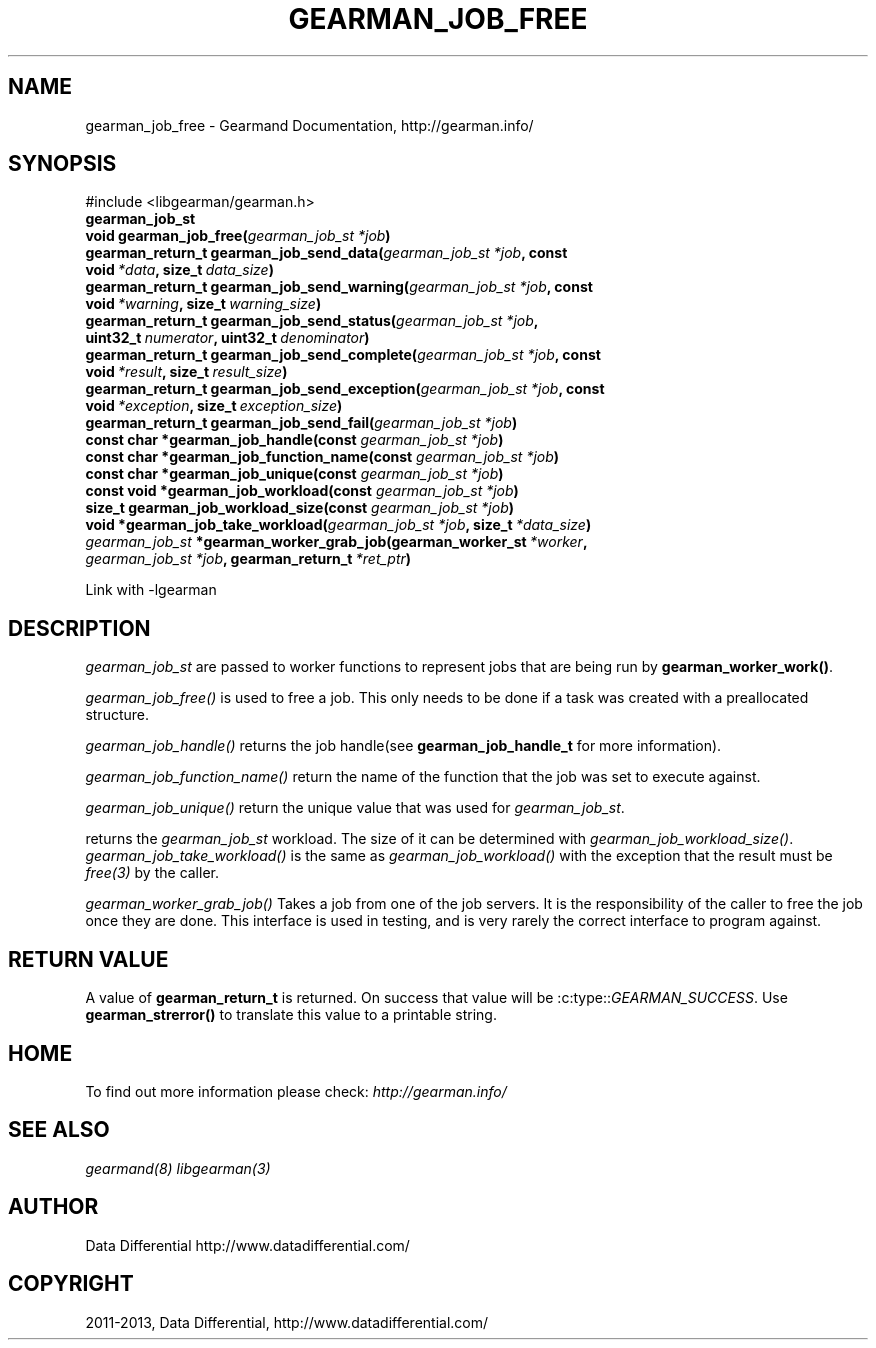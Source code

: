 .\" Man page generated from reStructuredText.
.
.TH "GEARMAN_JOB_FREE" "3" "July 29, 2013" "1.1.8" "Gearmand"
.SH NAME
gearman_job_free \- Gearmand Documentation, http://gearman.info/
.
.nr rst2man-indent-level 0
.
.de1 rstReportMargin
\\$1 \\n[an-margin]
level \\n[rst2man-indent-level]
level margin: \\n[rst2man-indent\\n[rst2man-indent-level]]
-
\\n[rst2man-indent0]
\\n[rst2man-indent1]
\\n[rst2man-indent2]
..
.de1 INDENT
.\" .rstReportMargin pre:
. RS \\$1
. nr rst2man-indent\\n[rst2man-indent-level] \\n[an-margin]
. nr rst2man-indent-level +1
.\" .rstReportMargin post:
..
.de UNINDENT
. RE
.\" indent \\n[an-margin]
.\" old: \\n[rst2man-indent\\n[rst2man-indent-level]]
.nr rst2man-indent-level -1
.\" new: \\n[rst2man-indent\\n[rst2man-indent-level]]
.in \\n[rst2man-indent\\n[rst2man-indent-level]]u
..
.
.nr rst2man-indent-level 0
.
.de1 rstReportMargin
\\$1 \\n[an-margin]
level \\n[rst2man-indent-level]
level margin: \\n[rst2man-indent\\n[rst2man-indent-level]]
-
\\n[rst2man-indent0]
\\n[rst2man-indent1]
\\n[rst2man-indent2]
..
.de1 INDENT
.\" .rstReportMargin pre:
. RS \\$1
. nr rst2man-indent\\n[rst2man-indent-level] \\n[an-margin]
. nr rst2man-indent-level +1
.\" .rstReportMargin post:
..
.de UNINDENT
. RE
.\" indent \\n[an-margin]
.\" old: \\n[rst2man-indent\\n[rst2man-indent-level]]
.nr rst2man-indent-level -1
.\" new: \\n[rst2man-indent\\n[rst2man-indent-level]]
.in \\n[rst2man-indent\\n[rst2man-indent-level]]u
..
.SH SYNOPSIS
.sp
#include <libgearman/gearman.h>
.INDENT 0.0
.TP
.B gearman_job_st
.UNINDENT
.INDENT 0.0
.TP
.B void gearman_job_free(\fI\%gearman_job_st\fP\fI\ *job\fP)
.UNINDENT
.INDENT 0.0
.TP
.B gearman_return_t gearman_job_send_data(\fI\%gearman_job_st\fP\fI\ *job\fP, const void\fI\ *data\fP, size_t\fI\ data_size\fP)
.UNINDENT
.INDENT 0.0
.TP
.B gearman_return_t gearman_job_send_warning(\fI\%gearman_job_st\fP\fI\ *job\fP, const void\fI\ *warning\fP, size_t\fI\ warning_size\fP)
.UNINDENT
.INDENT 0.0
.TP
.B gearman_return_t gearman_job_send_status(\fI\%gearman_job_st\fP\fI\ *job\fP, uint32_t\fI\ numerator\fP, uint32_t\fI\ denominator\fP)
.UNINDENT
.INDENT 0.0
.TP
.B gearman_return_t gearman_job_send_complete(\fI\%gearman_job_st\fP\fI\ *job\fP, const void\fI\ *result\fP, size_t\fI\ result_size\fP)
.UNINDENT
.INDENT 0.0
.TP
.B gearman_return_t gearman_job_send_exception(\fI\%gearman_job_st\fP\fI\ *job\fP, const void\fI\ *exception\fP, size_t\fI\ exception_size\fP)
.UNINDENT
.INDENT 0.0
.TP
.B gearman_return_t gearman_job_send_fail(\fI\%gearman_job_st\fP\fI\ *job\fP)
.UNINDENT
.INDENT 0.0
.TP
.B const char *gearman_job_handle(const \fI\%gearman_job_st\fP\fI\ *job\fP)
.UNINDENT
.INDENT 0.0
.TP
.B const char *gearman_job_function_name(const \fI\%gearman_job_st\fP\fI\ *job\fP)
.UNINDENT
.INDENT 0.0
.TP
.B const char *gearman_job_unique(const \fI\%gearman_job_st\fP\fI\ *job\fP)
.UNINDENT
.INDENT 0.0
.TP
.B const void *gearman_job_workload(const \fI\%gearman_job_st\fP\fI\ *job\fP)
.UNINDENT
.INDENT 0.0
.TP
.B size_t gearman_job_workload_size(const \fI\%gearman_job_st\fP\fI\ *job\fP)
.UNINDENT
.INDENT 0.0
.TP
.B void *gearman_job_take_workload(\fI\%gearman_job_st\fP\fI\ *job\fP, size_t\fI\ *data_size\fP)
.UNINDENT
.INDENT 0.0
.TP
.B \fI\%gearman_job_st\fP *gearman_worker_grab_job(gearman_worker_st\fI\ *worker\fP, \fI\%gearman_job_st\fP\fI\ *job\fP, gearman_return_t\fI\ *ret_ptr\fP)
.UNINDENT
.sp
Link with \-lgearman
.SH DESCRIPTION
.sp
\fI\%gearman_job_st\fP are passed to worker functions to represent jobs that are being run by \fBgearman_worker_work()\fP\&.
.sp
\fI\%gearman_job_free()\fP is used to free a job. This only needs to be
done if a task was created with a preallocated structure.
.sp
\fI\%gearman_job_handle()\fP returns the job handle(see \fBgearman_job_handle_t\fP for more information).
.sp
\fI\%gearman_job_function_name()\fP return the name of the function that the
job was set to execute against.
.sp
\fI\%gearman_job_unique()\fP return the unique value that was used for \fI\%gearman_job_st\fP\&.
.sp
returns the \fI\%gearman_job_st\fP workload. The size of it can be determined with \fI\%gearman_job_workload_size()\fP\&.
\fI\%gearman_job_take_workload()\fP is the same as \fI\%gearman_job_workload()\fP with the exception that the result must be
\fIfree(3)\fP by the caller.
.sp
\fI\%gearman_worker_grab_job()\fP Takes a job from one of the job servers. It is the responsibility of the caller to free the job once they are done. This interface is used in testing, and is very rarely the correct interface to program against.
.SH RETURN VALUE
.sp
A value of \fBgearman_return_t\fP  is returned.  On success that value
will be :c:type::\fIGEARMAN_SUCCESS\fP\&.  Use \fBgearman_strerror()\fP to
translate this value to a printable string.
.SH HOME
.sp
To find out more information please check:
\fI\%http://gearman.info/\fP
.SH SEE ALSO
.sp
\fIgearmand(8)\fP \fIlibgearman(3)\fP
.SH AUTHOR
Data Differential http://www.datadifferential.com/
.SH COPYRIGHT
2011-2013, Data Differential, http://www.datadifferential.com/
.\" Generated by docutils manpage writer.
.
